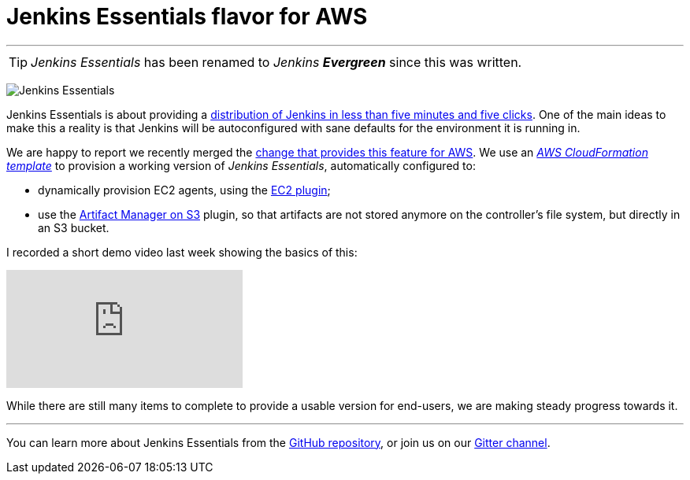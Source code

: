= Jenkins Essentials flavor for AWS
:page-author: batmat
:page-tags: jenkinsevergreen, evergreen

---

TIP: _Jenkins Essentials_ has been renamed to _Jenkins **Evergreen**_ since this was written.

image:/images/logos/magician/256.png[Jenkins Essentials, role="right"]

Jenkins Essentials is about providing a link:/blog/2018/04/06/jenkins-essentials/[distribution of Jenkins in less than five minutes and five clicks].
One of the main ideas to make this a reality is that Jenkins will be autoconfigured with sane defaults for the environment it is running in.

We are happy to report we recently merged the link:https://github.com/jenkins-infra/evergreen/pull/128[change that provides this feature for AWS].
We use an _link:https://aws.amazon.com/cloudformation[AWS CloudFormation template]_ to provision a working version of _Jenkins Essentials_, automatically configured to:

* dynamically provision EC2 agents, using the link:https://plugins.jenkins.io/ec2[EC2 plugin];
* use the link:https://plugins.jenkins.io/artifact-manager-s3[Artifact Manager on S3] plugin, so that artifacts are not stored anymore on the controller's file system, but directly in an S3 bucket.

I recorded a short demo video last week showing the basics of this:

video::966OiFW2gow[youtube]

While there are still many items to complete to provide a usable version for end-users, we are making steady progress towards it.

---

You can learn more about Jenkins Essentials from the
link:https://github.com/jenkins-infra/evergreen[GitHub repository], or join us
on our
link:https://app.gitter.im/#/room/#jenkins-infra_evergreen:gitter.im[Gitter channel].

